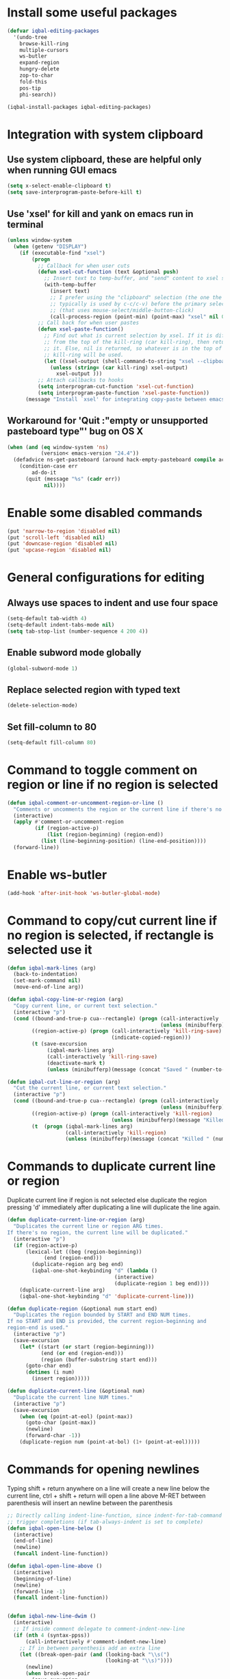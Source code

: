 * Install some useful packages
  #+BEGIN_SRC emacs-lisp
    (defvar iqbal-editing-packages
      '(undo-tree
        browse-kill-ring
        multiple-cursors
        ws-butler
        expand-region
        hungry-delete
        zop-to-char
        fold-this
        pos-tip
        phi-search))

    (iqbal-install-packages iqbal-editing-packages)
  #+END_SRC


* Integration with system clipboard
** Use system clipboard, these are helpful only when running GUI emacs
  #+BEGIN_SRC emacs-lisp
    (setq x-select-enable-clipboard t)
    (setq save-interprogram-paste-before-kill t)
  #+END_SRC

** Use 'xsel' for kill and yank on emacs run in terminal
   #+BEGIN_SRC emacs-lisp
     (unless window-system
       (when (getenv "DISPLAY")
         (if (executable-find "xsel")
             (progn
               ;; Callback for when user cuts
               (defun xsel-cut-function (text &optional push)
                 ;; Insert text to temp-buffer, and "send" content to xsel stdin
                 (with-temp-buffer
                   (insert text)
                   ;; I prefer using the "clipboard" selection (the one the
                   ;; typically is used by c-c/c-v) before the primary selection
                   ;; (that uses mouse-select/middle-button-click)
                   (call-process-region (point-min) (point-max) "xsel" nil 0 nil "--clipboard" "--input")))
               ;; Call back for when user pastes
               (defun xsel-paste-function()
                 ;; Find out what is current selection by xsel. If it is different
                 ;; from the top of the kill-ring (car kill-ring), then return
                 ;; it. Else, nil is returned, so whatever is in the top of the
                 ;; kill-ring will be used.
                 (let ((xsel-output (shell-command-to-string "xsel --clipboard --output")))
                   (unless (string= (car kill-ring) xsel-output)
                     xsel-output )))
               ;; Attach callbacks to hooks
               (setq interprogram-cut-function 'xsel-cut-function)
               (setq interprogram-paste-function 'xsel-paste-function))
           (message "Install `xsel' for integrating copy-paste between emacs run in terminal and other programs"))))
   #+END_SRC

** Workaround for 'Quit :"empty or unsupported pasteboard type"' bug on OS X
   #+BEGIN_SRC emacs-lisp
     (when (and (eq window-system 'ns)
                (version< emacs-version "24.4")) 
       (defadvice ns-get-pasteboard (around hack-empty-pasteboard compile activate) 
         (condition-case err 
             ad-do-it 
           (quit (message "%s" (cadr err)) 
                 nil))))
   #+END_SRC


* Enable some disabled commands
  #+BEGIN_SRC emacs-lisp
    (put 'narrow-to-region 'disabled nil)
    (put 'scroll-left 'disabled nil)
    (put 'downcase-region 'disabled nil)
    (put 'upcase-region 'disabled nil)
  #+END_SRC


* General configurations for editing
** Always use spaces to indent and use four space
  #+BEGIN_SRC emacs-lisp
    (setq-default tab-width 4)
    (setq-default indent-tabs-mode nil)
    (setq tab-stop-list (number-sequence 4 200 4))
  #+END_SRC

** Enable subword mode globally
  #+BEGIN_SRC emacs-lisp
    (global-subword-mode 1)
  #+END_SRC

** Replace selected region with typed text
  #+BEGIN_SRC emacs-lisp
    (delete-selection-mode)
  #+END_SRC
** Set fill-column to 80
  #+BEGIN_SRC emacs-lisp
    (setq-default fill-column 80)
  #+END_SRC


* Command to toggle comment on region or line if no region is selected
  #+BEGIN_SRC emacs-lisp
    (defun iqbal-comment-or-uncomment-region-or-line ()
      "Comments or uncomments the region or the current line if there's no active region."
      (interactive)
      (apply #'comment-or-uncomment-region 
             (if (region-active-p)
                 (list (region-beginning) (region-end))
               (list (line-beginning-position) (line-end-position))))
      (forward-line))
  #+END_SRC


* Enable ws-butler
  #+BEGIN_SRC emacs-lisp
    (add-hook 'after-init-hook 'ws-butler-global-mode)
  #+END_SRC


* Command to copy/cut current line if no region is selected, if rectangle is selected use it
  #+BEGIN_SRC emacs-lisp
    (defun iqbal-mark-lines (arg)
      (back-to-indentation)
      (set-mark-command nil)
      (move-end-of-line arg))

    (defun iqbal-copy-line-or-region (arg)
      "Copy current line, or current text selection."
      (interactive "p")
      (cond ((bound-and-true-p cua--rectangle) (progn (call-interactively 'cua-copy-rectangle)
                                                      (unless (minibufferp)(message "Copied rectangle"))))
            ((region-active-p) (progn (call-interactively 'kill-ring-save)
                                      (indicate-copied-region)))
            (t (save-excursion
                 (iqbal-mark-lines arg)
                 (call-interactively 'kill-ring-save)
                 (deactivate-mark t)
                 (unless (minibufferp)(message (concat "Saved " (number-to-string arg) " line(s) to kill ring")))))))

    (defun iqbal-cut-line-or-region (arg)
      "Cut the current line, or current text selection."
      (interactive "p")
      (cond ((bound-and-true-p cua--rectangle) (progn (call-interactively 'cua-cut-rectangle)
                                                      (unless (minibufferp)(message "Killed rectangle"))))
            ((region-active-p) (progn (call-interactively 'kill-region)
                                      (unless (minibufferp)(message "Killed region"))))
            (t  (progn (iqbal-mark-lines arg)
                       (call-interactively 'kill-region)
                       (unless (minibufferp)(message (concat "Killed " (number-to-string arg) " line(s)")))))))
  #+END_SRC


* Commands to duplicate current line or region
  Duplicate current line if region is not selected else duplicate the region
  pressing 'd' immediately after duplicating a line will duplicate the line
  again.
  #+BEGIN_SRC emacs-lisp
    (defun duplicate-current-line-or-region (arg)
      "Duplicates the current line or region ARG times.
    If there's no region, the current line will be duplicated."
      (interactive "p")
      (if (region-active-p)
          (lexical-let ((beg (region-beginning))
                (end (region-end)))
            (duplicate-region arg beg end)
            (iqbal-one-shot-keybinding "d" (lambda ()
                                       (interactive)
                                       (duplicate-region 1 beg end))))
        (duplicate-current-line arg)
        (iqbal-one-shot-keybinding "d" 'duplicate-current-line)))

    (defun duplicate-region (&optional num start end)
      "Duplicates the region bounded by START and END NUM times.
    If no START and END is provided, the current region-beginning and
    region-end is used."
      (interactive "p")
      (save-excursion
        (let* ((start (or start (region-beginning)))
               (end (or end (region-end)))
               (region (buffer-substring start end)))
          (goto-char end)
          (dotimes (i num)
            (insert region)))))

    (defun duplicate-current-line (&optional num)
      "Duplicate the current line NUM times."
      (interactive "p")
      (save-excursion
        (when (eq (point-at-eol) (point-max))
          (goto-char (point-max))
          (newline)
          (forward-char -1))
        (duplicate-region num (point-at-bol) (1+ (point-at-eol)))))
  #+END_SRC


* Commands for opening newlines
  Typing shift + return anywhere on a line will create a new line
  below the current line, ctrl + shift + return will open a line above
  M-RET between parenthesis will insert an newline between the parenthesis
  #+BEGIN_SRC emacs-lisp
    ;; Directly calling indent-line-function, since indent-for-tab-command can
    ;; trigger completions (if tab-always-indent is set to complete)
    (defun iqbal-open-line-below ()
      (interactive)
      (end-of-line)
      (newline)
      (funcall indent-line-function))

    (defun iqbal-open-line-above ()
      (interactive)
      (beginning-of-line)
      (newline)
      (forward-line -1)
      (funcall indent-line-function))


    (defun iqbal-new-line-dwim ()
      (interactive)
      ;; If inside comment delegate to comment-indent-new-line
      (if (nth 4 (syntax-ppss))
          (call-interactively #'comment-indent-new-line)
        ;; If in between parenthesis add an extra line
        (let ((break-open-pair (and (looking-back "\\s(")
                                    (looking-at "\\s)"))))
          (newline)
          (when break-open-pair
            (save-excursion
              (newline)
              (funcall indent-line-function)))
          (funcall indent-line-function))))
  #+END_SRC


* Commands to increment and decrement integers at point
  These were borrowed from prelude
  #+BEGIN_SRC emacs-lisp
    (defun thing-at-point-goto-end-of-integer ()
      "Go to end of integer at point."
      (let ((inhibit-changing-match-data t))
        ;; Skip over optional sign
        (when (looking-at "[+-]")
          (forward-char 1))
        ;; Skip over digits
        (skip-chars-forward "[[:digit:]]")
        ;; Check for at least one digit
        (unless (looking-back "[[:digit:]]")
          (error "No integer here"))))
    (put 'integer 'beginning-op 'thing-at-point-goto-end-of-integer)

    (defun thing-at-point-goto-beginning-of-integer ()
      "Go to end of integer at point."
      (let ((inhibit-changing-match-data t))
        ;; Skip backward over digits
        (skip-chars-backward "[[:digit:]]")
        ;; Check for digits and optional sign
        (unless (looking-at "[+-]?[[:digit:]]")
          (error "No integer here"))
        ;; Skip backward over optional sign
        (when (looking-back "[+-]")
          (backward-char 1))))
    (put 'integer 'beginning-op 'thing-at-point-goto-beginning-of-integer)

    (defun thing-at-point-bounds-of-integer-at-point ()
      "Get boundaries of integer at point."
      (save-excursion
        (let (beg end)
          (thing-at-point-goto-beginning-of-integer)
          (setq beg (point))
          (thing-at-point-goto-end-of-integer)
          (setq end (point))
          (cons beg end))))
    (put 'integer 'bounds-of-thing-at-point 'thing-at-point-bounds-of-integer-at-point)

    (defun thing-at-point-integer-at-point ()
      "Get integer at point."
      (let ((bounds (bounds-of-thing-at-point 'integer)))
        (string-to-number (buffer-substring (car bounds) (cdr bounds)))))
    (put 'integer 'thing-at-point 'thing-at-point-integer-at-point)

    (defun increment-integer-at-point (&optional inc)
      "Increment integer at point by one.

    With numeric prefix arg INC, increment the integer by INC amount."
      (interactive "p")
      (let ((inc (or inc 1))
            (n (thing-at-point 'integer))
            (bounds (bounds-of-thing-at-point 'integer)))
        (delete-region (car bounds) (cdr bounds))
        (insert (int-to-string (+ n inc)))))

    (defun decrement-integer-at-point (&optional dec)
      "Decrement integer at point by one.

    With numeric prefix arg DEC, decrement the integer by DEC amount."
      (interactive "p")
      (increment-integer-at-point (- (or dec 1))))
  #+END_SRC


* Command to prompt for user input during macro execution
  Following was borrowed from [[http://www.emacswiki.org/emacs/KeyboardMacros#toc5][emacswiki]], Pressing ‘C-x Q’ during macro
  definition will present you with a minibuffer prompt (using
  recursive edit). Inserting some text and pressing RET will end
  recursive edit and continue the definition of the macro in the
  minibuffer. Pressing RET again will insert the entered text at
  point. If you don’t want to insert the text right away you can
  instead kill the input at this point (using ‘C-a C-k RET’) and use
  it later in the macro definition.
  #+BEGIN_SRC emacs-lisp
    (defun iqbal-macro-query (arg)
      "Prompt for input using minibuffer during kbd macro execution.  With prefix
       argument, allows you to select what prompt string to use.  If the input is
       non-empty, it is inserted at point."
      (interactive "P")
      (let* ((prompt (if arg (read-from-minibuffer "PROMPT: ") "Input: "))
             (input (minibuffer-with-setup-hook (lambda () (kbd-macro-query t))
                      (read-from-minibuffer prompt))))
        (unless (string= "" input) (insert input))))
  #+END_SRC


* Code folding configuration
** Enable hs-minor-mode for supported modes
   #+BEGIN_SRC emacs-lisp
     (defun iqbal-enable-hs ()
       (ignore-errors
         (hs-minor-mode)))

     (add-hook 'prog-mode-hook 'iqbal-enable-hs)
   #+END_SRC

** Setup help at point to display local-help
  Setup help-at-pt to display help when idle, in case of folded code
  it will actually execute the code to display the [[folded_code][folded code popup]].
  #+BEGIN_SRC emacs-lisp
       (setq help-at-pt-display-when-idle t)
       (help-at-pt-set-timer)
  #+END_SRC

** Function to display folded area as a popup <<folded_code>>
   hs-mode mode allows us to additional data to the overlay, this can
   be used to set overlay's 'help-echo' property so that 'help-at-pt'
   can then display it after certain delay. In our case we set help
   echo to a function which when called displays a popup with folded code.

   Further we can toggle the folded region with 'C-g' or '<return>' by setting
   keymap property of the overlay

   #+BEGIN_SRC emacs-lisp
     (require 'pos-tip)
     (defun iqbal--display-folded-content (window ov pos)
       (pos-tip-show (buffer-substring (overlay-start ov)
                                                (overlay-end ov)))
       nil)
   #+END_SRC

** Unfold code when searching
  #+BEGIN_SRC emacs-lisp
      (setq hs-isearch-open t)
  #+END_SRC

** Keymap for folded content
   #+BEGIN_SRC emacs-lisp
     (defvar iqbal-folding-keymap (make-sparse-keymap))
     (define-key iqbal-folding-keymap (kbd "<return>") 'hs-toggle-hiding)
     (define-key iqbal-folding-keymap (kbd "C-g") 'hs-toggle-hiding)
   #+END_SRC

** Show folded code in a pos-tip
*** With fold this
    #+BEGIN_SRC emacs-lisp
      (with-eval-after-load 'fold-this
        (defadvice fold-this (after fold-this-show-help (start end))
          (let ((overlays (overlays-in start end)))
            (dolist (ov overlays)
              (when (eq (overlay-get ov  'type) 'fold-this)
                (overlay-put ov 'help-echo 'iqbal--display-folded-content)
                (define-key (overlay-get ov 'keymap) (kbd "C-x C-\\") 'fold-this-unfold-at-point)))))

        (ad-activate 'fold-this))
    #+END_SRC
*** With hs-minor-mode
    #+BEGIN_SRC emacs-lisp
      (defun iqbal-display-folded-content (ov)
        (overlay-put ov 'display "...")
        (overlay-put ov 'keymap iqbal-folding-keymap)
        (overlay-put ov 'help-echo 'iqbal--display-folded-content))

      (setq hs-set-up-overlay 'iqbal-display-folded-content)
    #+END_SRC

** Function to fold code at current indentation <<fold_indentation>>
   The following code was borrowed from [[http://www.emacswiki.org/emacs/HideShow#toc5][EmacsWiki]] and modified a bit
   #+BEGIN_SRC emacs-lisp
     (defun iqbal-hide-current-indentation ()
       (interactive)
       (set-selective-display
        (unless selective-display
          (progn
            (back-to-indentation)
            (current-column)))))
   #+END_SRC

** Combining fold-this and hs-minor-mode
   #+BEGIN_SRC emacs-lisp
     (defun iqbal-fold-this-hs-hide ()
       "Folds the region if mark is active otherwise fold the current indent"
       (interactive)
       (if (region-active-p)
           (fold-this (region-beginning)
                          (region-end))
         (when (and (boundp 'hs-minor-mode) hs-minor-mode)
           (hs-toggle-hiding))))
   #+END_SRC


* Multiple cursors setup
** Load mc-cycle-cursors and mc-hide-unmatched-lines-mode for extra functionality
   #+BEGIN_SRC emacs-lisp
     (with-eval-after-load 'multiple-cursors-core
       (require 'mc-mark-more)
       (require 'mc-hide-unmatched-lines-mode)
       (require 'mc-cycle-cursors))
   #+END_SRC

** Location for mc/list-file
   #+BEGIN_SRC emacs-lisp
     (setq mc/list-file (locate-user-emacs-file ".mc-lists.el"))
   #+END_SRC

** Expand org-mode headline at point after adding the cursor
   Otherwise the virtual cursors remain invisible making editing difficult
   #+BEGIN_SRC emacs-lisp
     (defun iqbal-mc-org-reveal (&rest ignored)
       (when (derived-mode-p 'org-mode)
         (org-reveal)))

     (advice-add 'mc/create-fake-cursor-at-point :after #'iqbal-mc-org-reveal)
   #+END_SRC


* Undo tree setup
** Keep the region active when undoing in a region
   #+BEGIN_SRC emacs-lisp
     (defadvice undo-tree-undo (around keep-region activate)
       (if (use-region-p)
           (let ((m (set-marker (make-marker) (mark)))
                 (p (set-marker (make-marker) (point))))
             ad-do-it
             (goto-char p)
             (set-mark m)
             (set-marker p nil)
             (set-marker m nil))
         ad-do-it))
   #+END_SRC

** Enable undo-tree globally
  #+BEGIN_SRC emacs-lisp
    (global-undo-tree-mode)
  #+END_SRC


* Browse kill ring setup
** Do not show duplicates in kill-ring
   #+BEGIN_SRC emacs-lisp
     (setq browse-kill-ring-display-duplicates nil)
   #+END_SRC

** Don't highlight current candidate in kill-ring
   #+BEGIN_SRC emacs-lisp
     (setq browse-kill-ring-highlight-inserted-item nil)
   #+END_SRC

** Display maximum of 100 characters per entry in kill-ring
   #+BEGIN_SRC emacs-lisp
     (setq browse-kill-ring-maximum-display-length 100)
   #+END_SRC

** Do not add duplicates to kill-ring
   #+BEGIN_SRC emacs-lisp
     (setq browse-kill-ring-no-duplicates t)
   #+END_SRC

** Always keep the current entry in kill ring at the top
   #+BEGIN_SRC emacs-lisp
     (setq browse-kill-ring-recenter t)
   #+END_SRC


* Cleanup whitespace in the buffer
  #+BEGIN_SRC emacs-lisp
    (defun iqbal-cleanup-buffer-safe ()
      "Perform a bunch of safe operations on the whitespace content of a buffer.
    Does not indent buffer, because it is used for a before-save-hook, and that
    might be bad."
      (interactive)
      (untabify (point-min) (point-max))
      (delete-trailing-whitespace)
      (when (and (> (point-max) (point-min))
                 (/= (char-after (1- (point-max))) ?\n)
                 (not (and (eq selective-display t)
                           (= (char-after (1- (point-max))) ?\r)))
                 (not buffer-read-only))
        (save-excursion
          (goto-char (point-max))
          (ignore-errors (insert "\n")))))
  #+END_SRC


* Do not ask before saving abbrevs
  #+BEGIN_SRC emacs-lisp
    (setq save-abbrevs 'silently)
  #+END_SRC


* DWIM versions of upcase-word and friends
  These operate on region if active otherwise operate on current word
  #+BEGIN_SRC emacs-lisp
    (defmacro iqbal-work-on-region-or-word (func docstring word-func region-func)
      `(defun ,func ()
         ,docstring
         (interactive)
         (let ((command (if (region-active-p)
                            ',region-func
                          ',word-func)))
           (call-interactively  (or (command-remapping command)
                                    command)))))

    (iqbal-work-on-region-or-word iqbal-upcase-dwim "Upcase word or region" upcase-word upcase-region)
    (iqbal-work-on-region-or-word iqbal-downcase-dwim "Downcase word or region" downcase-word downcase-region)
    (iqbal-work-on-region-or-word iqbal-capitalize-dwim "Capitalize word or region" capitalize-word capitalize-region)
  #+END_SRC


* Keybindings
** Keybinding to prompt user for value during recording macro
   #+BEGIN_SRC emacs-lisp
     (global-set-key "\C-xQ" 'iqbal-macro-query)
   #+END_SRC

** Keybindings for DWIM versions of copy/cut versions
   #+BEGIN_SRC emacs-lisp
     (global-set-key (kbd "M-w") 'iqbal-copy-line-or-region)
     (global-set-key (kbd "C-w") 'iqbal-cut-line-or-region)
   #+END_SRC

** Keybinding to duplicate current line or region
   #+BEGIN_SRC emacs-lisp
     (global-set-key (kbd "C-x d") 'duplicate-current-line-or-region)
   #+END_SRC

** Keybindings to open newlines
   #+BEGIN_SRC emacs-lisp
     (global-set-key (kbd "C-o") 'iqbal-open-line-below)
     (global-set-key (kbd "C-S-o") 'iqbal-open-line-above)
     (define-key prog-mode-map (kbd "<M-return>") 'iqbal-new-line-dwim)
   #+END_SRC

** Keybindings to increment/decrement integers at point
   #+BEGIN_SRC emacs-lisp
     (global-set-key (kbd "C-c +") 'increment-integer-at-point)
     (global-set-key (kbd "C-c -") 'decrement-integer-at-point)
   #+END_SRC

** Keybinding to toggle comment on line or region
   #+BEGIN_SRC emacs-lisp
     (global-set-key (kbd "M-;") 'iqbal-comment-or-uncomment-region-or-line)
   #+END_SRC

** Keybindings for multiple cursors
  #+BEGIN_SRC emacs-lisp
    (global-set-key (kbd "C-S-m") 'mc/mark-more-like-this-extended)
    (global-set-key (kbd "C-S-l") 'mc/edit-lines)
    (global-set-key (kbd "C-S-c") 'mc/mark-all-like-this-dwim)
    (global-set-key (kbd "C-S-<mouse-1>") 'mc/add-cursor-on-click)
    (global-set-key (kbd "C-S-r") 'set-rectangular-region-anchor)
    (global-set-key (kbd "C-S-a") 'mc/mark-all-in-region-regexp)
  #+END_SRC

** Extra keybindings enabled in multiple cursors mode
   #+BEGIN_SRC emacs-lisp
     (defun iqbal-additional-mc-keybindings ()
       (define-key mc/keymap (kbd "C-s") #'phi-search)
       (define-key mc/keymap (kbd "C-r") #'phi-search-backward)
       (define-key mc/keymap (kbd "M-i") #'mc/insert-numbers)
       (define-key mc/keymap (kbd "M-s") #'mc/sort-regions)
       (define-key mc/keymap (kbd "M-r") #'mc/reverse-regions)
       ;; Explicitly setting in mc/keymap so that is not overridden by lisp-interaction-mode-map
       (define-key mc/keymap (kbd "C-j") #'newline))

     (add-hook 'multiple-cursors-mode-hook #'iqbal-additional-mc-keybindings)
   #+END_SRC

** Keybindings for browse kill ring
  #+BEGIN_SRC emacs-lisp
    (autoload 'browse-kill-ring "browse-kill-ring")
    (global-set-key (kbd "C-c M-y") 'browse-kill-ring)
  #+END_SRC

** Keybindings for expand region
  #+BEGIN_SRC emacs-lisp
    (global-set-key (kbd "C-=") 'er/expand-region)
    (global-set-key (kbd "C--") 'er/contract-region)
  #+END_SRC

** Keybindings to highlight text according to regexp
  #+BEGIN_SRC emacs-lisp
    (global-set-key (kbd "C-c h l") 'highlight-lines-matching-regexp)
    (global-set-key (kbd "C-c h w") 'highlight-regexp)
    (global-set-key (kbd "C-c h r") 'unhighlight-regexp)
  #+END_SRC

** Keybindings for killing backwards
  Pressing shift with usual keys will reverse the operations
  #+BEGIN_SRC emacs-lisp
    (defun backward-kill-line (arg)
      "Kill ARG lines backward."
      (interactive "p")
      (kill-line (- 1 arg)))

    (global-set-key (kbd "C-S-k") 'backward-kill-line)

    (global-set-key (kbd "M-D") 'backward-kill-word)

    (global-set-key (kbd "C-S-d") 'backward-delete-char-untabify)
  #+END_SRC

** Keybindings for code folding
  #+BEGIN_SRC emacs-lisp
      (global-set-key (kbd "C-x C-\\") 'iqbal-fold-this-hs-hide)
  #+END_SRC

** Keybindings for hungry deletion
  #+BEGIN_SRC emacs-lisp
    (autoload 'hungry-delete-forward "hungry-delete")
    (autoload 'hungry-delete-backward "hungry-delete")
    (global-set-key (kbd "C-c DEL") 'hungry-delete-backward)
    (global-set-key (kbd "C-c <deletechar>") 'hungry-delete-forward)
  #+END_SRC

** Keybinding for zop-to-char
   #+BEGIN_SRC emacs-lisp
     (global-set-key (kbd "M-z") 'zop-to-char)
   #+END_SRC

** Keybindings for DWIM versions upcase-word and friends
   #+BEGIN_SRC emacs-lisp
     (global-set-key (kbd "M-u") #'iqbal-upcase-dwim)
     (global-set-key (kbd "M-l") #'iqbal-downcase-dwim)
     (global-set-key (kbd "M-c") #'iqbal-capitalize-dwim)
   #+END_SRC
   
